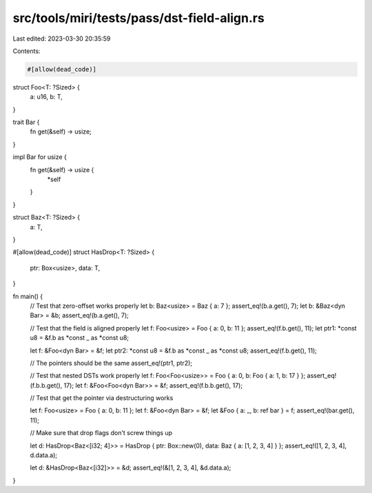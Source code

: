 src/tools/miri/tests/pass/dst-field-align.rs
============================================

Last edited: 2023-03-30 20:35:59

Contents:

.. code-block:: rs

    #[allow(dead_code)]
struct Foo<T: ?Sized> {
    a: u16,
    b: T,
}

trait Bar {
    fn get(&self) -> usize;
}

impl Bar for usize {
    fn get(&self) -> usize {
        *self
    }
}

struct Baz<T: ?Sized> {
    a: T,
}

#[allow(dead_code)]
struct HasDrop<T: ?Sized> {
    ptr: Box<usize>,
    data: T,
}

fn main() {
    // Test that zero-offset works properly
    let b: Baz<usize> = Baz { a: 7 };
    assert_eq!(b.a.get(), 7);
    let b: &Baz<dyn Bar> = &b;
    assert_eq!(b.a.get(), 7);

    // Test that the field is aligned properly
    let f: Foo<usize> = Foo { a: 0, b: 11 };
    assert_eq!(f.b.get(), 11);
    let ptr1: *const u8 = &f.b as *const _ as *const u8;

    let f: &Foo<dyn Bar> = &f;
    let ptr2: *const u8 = &f.b as *const _ as *const u8;
    assert_eq!(f.b.get(), 11);

    // The pointers should be the same
    assert_eq!(ptr1, ptr2);

    // Test that nested DSTs work properly
    let f: Foo<Foo<usize>> = Foo { a: 0, b: Foo { a: 1, b: 17 } };
    assert_eq!(f.b.b.get(), 17);
    let f: &Foo<Foo<dyn Bar>> = &f;
    assert_eq!(f.b.b.get(), 17);

    // Test that get the pointer via destructuring works

    let f: Foo<usize> = Foo { a: 0, b: 11 };
    let f: &Foo<dyn Bar> = &f;
    let &Foo { a: _, b: ref bar } = f;
    assert_eq!(bar.get(), 11);

    // Make sure that drop flags don't screw things up

    let d: HasDrop<Baz<[i32; 4]>> = HasDrop { ptr: Box::new(0), data: Baz { a: [1, 2, 3, 4] } };
    assert_eq!([1, 2, 3, 4], d.data.a);

    let d: &HasDrop<Baz<[i32]>> = &d;
    assert_eq!(&[1, 2, 3, 4], &d.data.a);
}


